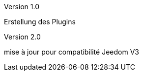 [panel,primary]
.Version 1.0
--
Erstellung des Plugins
--
.Version 2.0
--
mise à jour pour compatibilité Jeedom V3